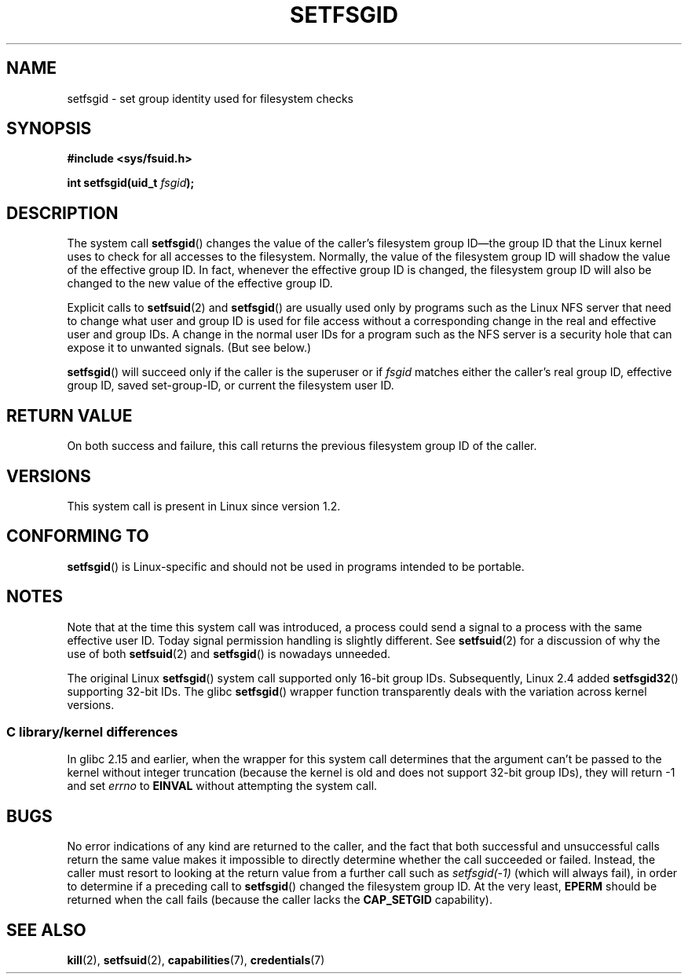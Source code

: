 .\" Copyright (C) 1995, Thomas K. Dyas <tdyas@eden.rutgers.edu>
.\"
.\" %%%LICENSE_START(VERBATIM)
.\" Permission is granted to make and distribute verbatim copies of this
.\" manual provided the copyright notice and this permission notice are
.\" preserved on all copies.
.\"
.\" Permission is granted to copy and distribute modified versions of this
.\" manual under the conditions for verbatim copying, provided that the
.\" entire resulting derived work is distributed under the terms of a
.\" permission notice identical to this one.
.\"
.\" Since the Linux kernel and libraries are constantly changing, this
.\" manual page may be incorrect or out-of-date.  The author(s) assume no
.\" responsibility for errors or omissions, or for damages resulting from
.\" the use of the information contained herein.  The author(s) may not
.\" have taken the same level of care in the production of this manual,
.\" which is licensed free of charge, as they might when working
.\" professionally.
.\"
.\" Formatted or processed versions of this manual, if unaccompanied by
.\" the source, must acknowledge the copyright and authors of this work.
.\" %%%LICENSE_END
.\"
.\" Created   1995-08-06 Thomas K. Dyas <tdyas@eden.rutgers.edu>
.\" Modified  2000-07-01 aeb
.\" Modified  2002-07-23 aeb
.\" Modified, 27 May 2004, Michael Kerrisk <mtk.manpages@gmail.com>
.\"     Added notes on capability requirements
.\"
.TH SETFSGID 2 2016-07-17 "Linux" "Linux Programmer's Manual"
.SH NAME
setfsgid \- set group identity used for filesystem checks
.SH SYNOPSIS
.B #include <sys/fsuid.h>
.sp
.BI "int setfsgid(uid_t " fsgid );
.SH DESCRIPTION
The system call
.BR setfsgid ()
changes the value of the caller's filesystem group ID\(emthe
group ID that the Linux kernel uses to check for all accesses
to the filesystem.
Normally, the value of
the filesystem group ID
will shadow the value of the effective group ID.
In fact, whenever the
effective group ID is changed,
the filesystem group ID
will also be changed to the new value of the effective group ID.

Explicit calls to
.BR setfsuid (2)
and
.BR setfsgid ()
are usually used only by programs such as the Linux NFS server that
need to change what user and group ID is used for file access without a
corresponding change in the real and effective user and group IDs.
A change in the normal user IDs for a program such as the NFS server
is a security hole that can expose it to unwanted signals.
(But see below.)

.BR setfsgid ()
will succeed only if the caller is the superuser or if
.I fsgid
matches either the caller's real group ID, effective group ID,
saved set-group-ID, or current the filesystem user ID.
.SH RETURN VALUE
On both success and failure,
this call returns the previous filesystem group ID of the caller.
.SH VERSIONS
This system call is present in Linux since version 1.2.
.\" This system call is present since Linux 1.1.44
.\" and in libc since libc 4.7.6.
.SH CONFORMING TO
.BR setfsgid ()
is Linux-specific and should not be used in programs intended
to be portable.
.SH NOTES
Note that at the time this system call was introduced, a process
could send a signal to a process with the same effective user ID.
Today signal permission handling is slightly different.
See
.BR setfsuid (2)
for a discussion of why the use of both
.BR setfsuid (2)
and
.BR setfsgid ()
is nowadays unneeded.

The original Linux
.BR setfsgid ()
system call supported only 16-bit group IDs.
Subsequently, Linux 2.4 added
.BR setfsgid32 ()
supporting 32-bit IDs.
The glibc
.BR setfsgid ()
wrapper function transparently deals with the variation across kernel versions.
.SS C library/kernel differences
In glibc 2.15 and earlier,
when the wrapper for this system call determines that the argument can't be
passed to the kernel without integer truncation (because the kernel
is old and does not support 32-bit group IDs),
they will return \-1 and set \fIerrno\fP to
.B EINVAL
without attempting
the system call.
.SH BUGS
No error indications of any kind are returned to the caller,
and the fact that both successful and unsuccessful calls return
the same value makes it impossible to directly determine
whether the call succeeded or failed.
Instead, the caller must resort to looking at the return value
from a further call such as
.IR setfsgid(\-1)
(which will always fail), in order to determine if a preceding call to
.BR setfsgid ()
changed the filesystem group ID.
At the very
least,
.B EPERM
should be returned when the call fails (because the caller lacks the
.B CAP_SETGID
capability).
.SH SEE ALSO
.BR kill (2),
.BR setfsuid (2),
.BR capabilities (7),
.BR credentials (7)
